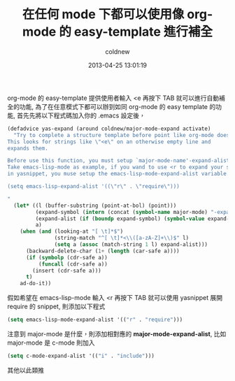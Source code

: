 #+TITLE: 在任何 mode 下都可以使用像 org-mode 的 easy-template 進行補全
#+AUTHOR: coldnew
#+EMAIL:  coldnew.tw@gmail.com
#+DATE:   2013-04-25 13:01:19
#+LANGUAGE: zh_TW
#+URL:     blog/2013/04/25_52838.html
#+SAVE_AS: blog/2013/04/25_52838.html
#+OPTIONS: num:nil ^:nil
#+TAGS: emacs org@mode

org-mode 的 easy-template 提供使用者輸入 <e 再按下 TAB 就可以進行自動補全的功能,
為了在任意模式下都可以辦到如同 org-mode 的 easy template 的功能,
首先先將以下程式碼加入你的 .emacs 設定後，

#+begin_src emacs-lisp
  (defadvice yas-expand (around coldnew/major-mode-expand activate)
    "Try to complete a structure template before point like org-mode does.
  This looks for strings like \"<e\" on an otherwise empty line and
  expands them.

  Before use this function, you must setup `major-mode-name'-expand-alist variable.
  Take emacs-lisp-mode as example, if you wand to use <r to expand your snippet `require'
  in yasnippet, you muse setup the emacs-lisp-mode-expand-alist variable.

  (setq emacs-lisp-expand-alist '((\"r\" . \"require\")))

  "
    (let* ((l (buffer-substring (point-at-bol) (point)))
           (expand-symbol (intern (concat (symbol-name major-mode) "-expand-alist")))
           (expand-alist (if (boundp expand-symbol) (symbol-value expand-symbol) nil))
           a)
      (when (and (looking-at "[ \t]*$")
                 (string-match "^[ \t]*<\\([a-zA-Z]+\\)$" l)
                 (setq a (assoc (match-string 1 l) expand-alist)))
        (backward-delete-char (1+ (length (car-safe a))))
        (if (symbolp (cdr-safe a))
            (funcall (cdr-safe a))
          (insert (cdr-safe a)))
        t)
      ad-do-it))
#+end_src

假如希望在 emacs-lisp-mode 輸入 <r 再按下 TAB 就可以使用 yasnippet 展開
require 的 snippet, 則添加以下程式

#+begin_src emacs-lisp
 (setq emacs-lisp-mode-expand-alist '(("r" . "require")))
#+end_src

注意到 major-mode 是什麼，則添加相對應的 *major-mode-expand-alist*,
比如 major-mode 是 c-mode 則加入

#+begin_src emacs-lisp
 (setq c-mode-expand-alist '(("i" . "include")))
#+end_src

其他以此類推
